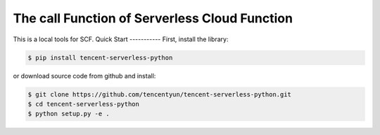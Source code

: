 ============================
The call Function of Serverless Cloud Function
============================
This is a local tools for SCF.
Quick Start
-----------
First, install the library:

.. code-block:: sh

    $ pip install tencent-serverless-python

or download source code from github and install:

.. code-block:: sh

    $ git clone https://github.com/tencentyun/tencent-serverless-python.git
    $ cd tencent-serverless-python
    $ python setup.py -e .

